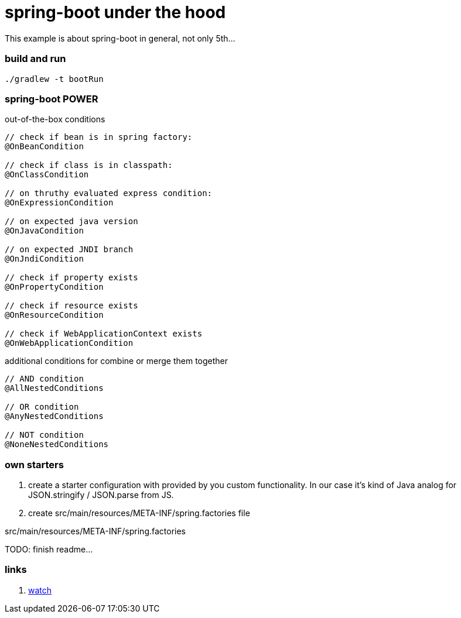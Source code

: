 = spring-boot under the hood

This example is about spring-boot in general, not only 5th...

//tag::content[]

=== build and run

[source,bash]
----
./gradlew -t bootRun
----

=== spring-boot POWER

.out-of-the-box conditions
[source,java]
----
// check if bean is in spring factory:
@OnBeanCondition

// check if class is in classpath:
@OnClassCondition

// on thruthy evaluated express condition:
@OnExpressionCondition

// on expected java version
@OnJavaCondition

// on expected JNDI branch
@OnJndiCondition

// check if property exists
@OnPropertyCondition

// check if resource exists
@OnResourceCondition

// check if WebApplicationContext exists
@OnWebApplicationCondition
----

.additional conditions for combine or merge them together
[source,java]
----
// AND condition
@AllNestedConditions

// OR condition
@AnyNestedConditions

// NOT condition
@NoneNestedConditions
----

=== own starters

. create a starter configuration with provided by you custom functionality.
In our case it's kind of Java analog for JSON.stringify / JSON.parse from JS.

. create src/main/resources/META-INF/spring.factories file

.src/main/resources/META-INF/spring.factories
[source,properties]
----

----

TODO: finish readme...

=== links

. link:https://www.brighttalk.com/webcast/14893/252475[watch]

//end::content[]
